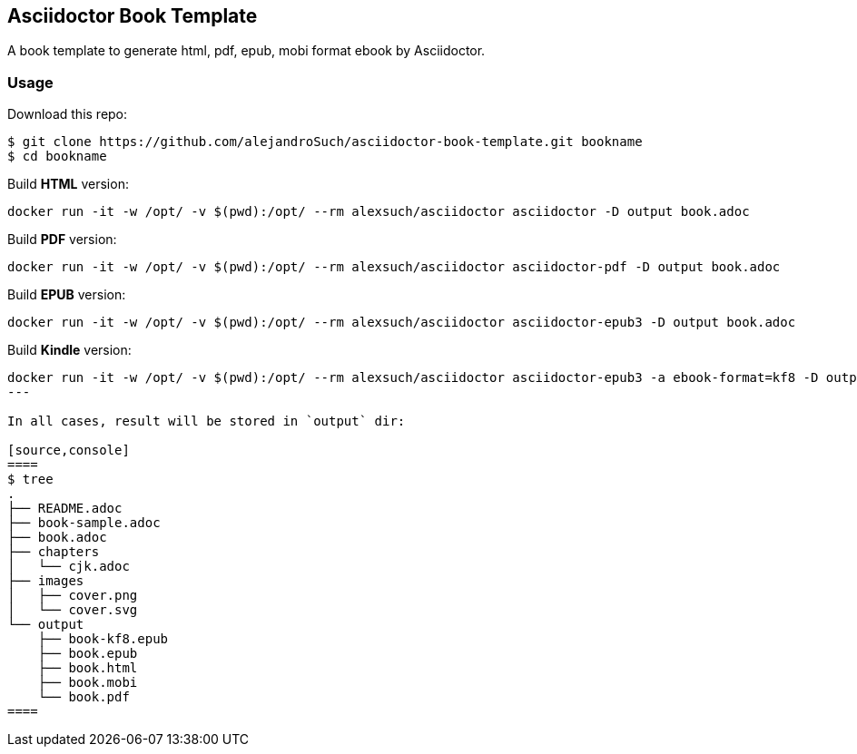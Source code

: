 == Asciidoctor Book Template

A book template to generate html, pdf, epub, mobi format ebook by Asciidoctor.

=== Usage

Download this repo:

[source,console]
----
$ git clone https://github.com/alejandroSuch/asciidoctor-book-template.git bookname
$ cd bookname
----

Build *HTML* version:

[source,console]
----
docker run -it -w /opt/ -v $(pwd):/opt/ --rm alexsuch/asciidoctor asciidoctor -D output book.adoc
----


Build *PDF* version:

[source,console]
----
docker run -it -w /opt/ -v $(pwd):/opt/ --rm alexsuch/asciidoctor asciidoctor-pdf -D output book.adoc
----


Build *EPUB* version:

[source,console]
----
docker run -it -w /opt/ -v $(pwd):/opt/ --rm alexsuch/asciidoctor asciidoctor-epub3 -D output book.adoc
----

Build *Kindle* version:

[source,console]
----
docker run -it -w /opt/ -v $(pwd):/opt/ --rm alexsuch/asciidoctor asciidoctor-epub3 -a ebook-format=kf8 -D output book.adoc
---

In all cases, result will be stored in `output` dir:

[source,console]
====
$ tree
.
├── README.adoc
├── book-sample.adoc
├── book.adoc
├── chapters
│   └── cjk.adoc
├── images
│   ├── cover.png
│   └── cover.svg
└── output
    ├── book-kf8.epub
    ├── book.epub
    ├── book.html
    ├── book.mobi
    └── book.pdf
====

